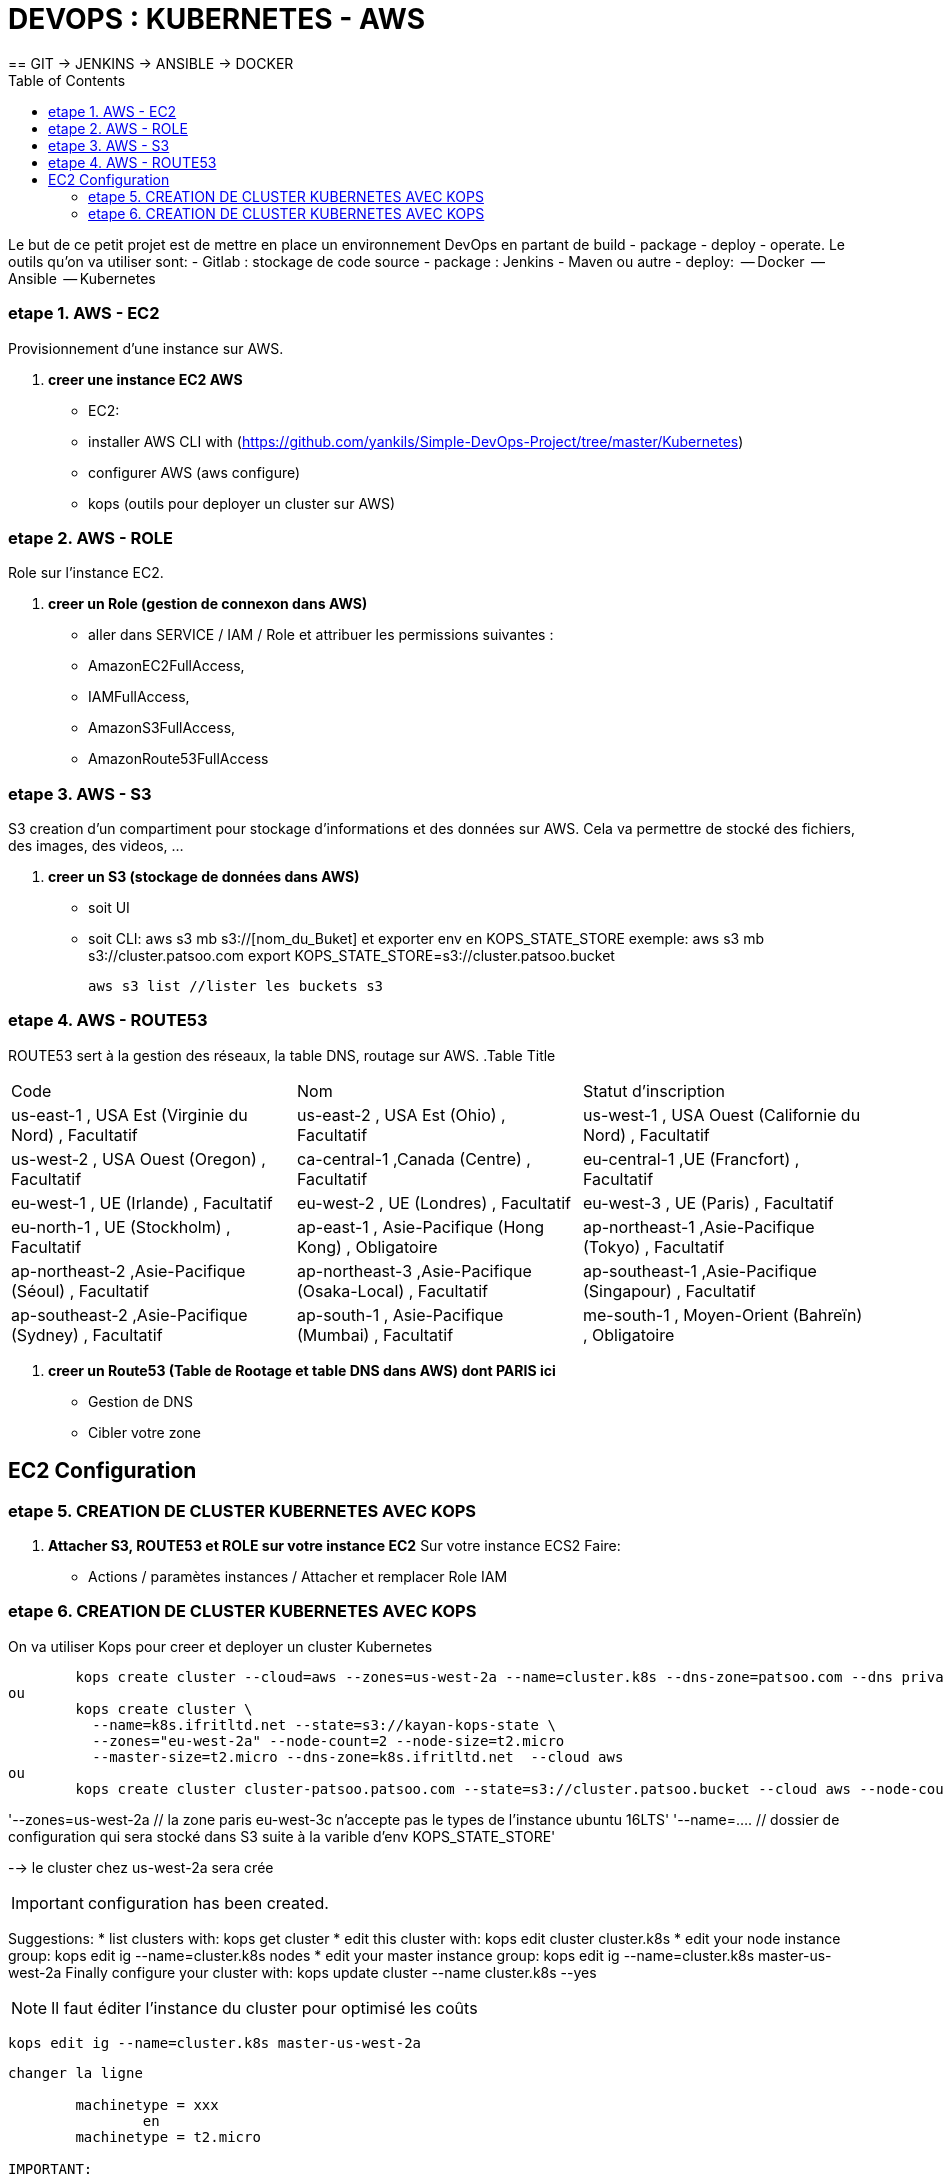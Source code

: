 :toc: auto
:toc-position: left
:toclevels: 3

= DEVOPS : KUBERNETES - AWS
== GIT \-> JENKINS \-> ANSIBLE \-> DOCKER

Le but de ce petit projet est de mettre en place un environnement DevOps en partant de build - package - deploy - operate.
Le outils qu'on va utiliser sont:
 - Gitlab : stockage de code source
 - package : Jenkins - Maven ou autre
 - deploy:
	 -- Docker
	 -- Ansible
	 -- Kubernetes

=== etape 1. AWS - EC2
Provisionnement d'une instance sur AWS.

. *creer une instance EC2 AWS*
- EC2:

	- installer AWS CLI with (https://github.com/yankils/Simple-DevOps-Project/tree/master/Kubernetes)
	- configurer AWS (aws configure)
	- kops (outils pour deployer un cluster sur AWS)

=== etape 2. AWS - ROLE
Role sur l'instance EC2.

. *creer un Role (gestion de connexon dans AWS)*
	- aller dans SERVICE / IAM / Role et attribuer les permissions suivantes :
			- AmazonEC2FullAccess,
			- IAMFullAccess,
			- AmazonS3FullAccess,
			- AmazonRoute53FullAccess

=== etape 3. AWS - S3
S3 creation d'un compartiment pour stockage d'informations et des données sur AWS. Cela va permettre de stocké des fichiers, des images, des videos, ...

. *creer un S3 (stockage de données dans AWS)*
	- soit UI
	- soit CLI:
		aws s3 mb s3://[nom_du_Buket] et exporter env en KOPS_STATE_STORE
		exemple: 	aws s3 mb s3://cluster.patsoo.com
					export KOPS_STATE_STORE=s3://cluster.patsoo.bucket

	aws s3 list //lister les buckets s3

=== etape 4. AWS - ROUTE53
ROUTE53 sert à la gestion des réseaux, la table DNS, routage sur AWS.
.Table Title
|===
|Code			|Nom	|Statut d'inscription
|us-east-1 , USA Est (Virginie du Nord) , Facultatif
|us-east-2 , USA Est (Ohio) , Facultatif
|us-west-1 , USA Ouest (Californie du Nord) , Facultatif
|us-west-2 , USA Ouest (Oregon) , Facultatif
|ca-central-1 ,Canada (Centre) , Facultatif
|eu-central-1 ,UE (Francfort) , Facultatif
|eu-west-1 , UE (Irlande) , Facultatif
|eu-west-2 , UE (Londres) , Facultatif
|eu-west-3 , UE (Paris) , Facultatif
|eu-north-1 , UE (Stockholm) , Facultatif
|ap-east-1 , Asie-Pacifique (Hong Kong) , Obligatoire
|ap-northeast-1 ,Asie-Pacifique (Tokyo) , Facultatif
|ap-northeast-2 ,Asie-Pacifique (Séoul) , Facultatif
|ap-northeast-3 ,Asie-Pacifique (Osaka-Local) , Facultatif
|ap-southeast-1 ,Asie-Pacifique (Singapour) , Facultatif
|ap-southeast-2 ,Asie-Pacifique (Sydney) , Facultatif
|ap-south-1 , Asie-Pacifique (Mumbai) , Facultatif
|me-south-1 , Moyen-Orient (Bahreïn) , Obligatoire
|sa-east-1 , Amérique du Sud (São Paulo) , Facultatif
|===

. *creer un Route53 (Table de Rootage et table DNS dans AWS) dont PARIS ici*
	- Gestion de DNS
	- Cibler votre zone

== EC2 Configuration

=== etape 5. CREATION DE CLUSTER KUBERNETES AVEC KOPS
. *Attacher S3, ROUTE53 et ROLE sur votre instance EC2*
Sur votre  instance ECS2
Faire:
	- Actions / paramètes instances / Attacher et remplacer Role IAM

=== etape 6. CREATION DE CLUSTER KUBERNETES AVEC KOPS
On va utiliser Kops pour creer et deployer un cluster Kubernetes

[CLI]

	kops create cluster --cloud=aws --zones=us-west-2a --name=cluster.k8s --dns-zone=patsoo.com --dns private
ou
	kops create cluster \
	  --name=k8s.ifritltd.net --state=s3://kayan-kops-state \
	  --zones="eu-west-2a" --node-count=2 --node-size=t2.micro
	  --master-size=t2.micro --dns-zone=k8s.ifritltd.net  --cloud aws
ou
	kops create cluster cluster-patsoo.patsoo.com --state=s3://cluster.patsoo.bucket --cloud aws --node-count 1 --zones eu-west-3c --master-zones eu-west-3c --topology private --networking weave --master-size t2.micro --node-size t2.micro --node-volume-size 100 --master-volume-size 100 --encrypt-etcd-storage --bastion --admin-access 0.0.0.0/0 --dns-zone=patsoo.com --dns private --yes


'--zones=us-west-2a 				// la zone paris eu-west-3c n'accepte pas le types de l'instance ubuntu 16LTS'
'--name=.... 					// dossier de configuration qui sera stocké dans S3 suite à la varible d'env KOPS_STATE_STORE'

--> le cluster chez us-west-2a sera crée

IMPORTANT: configuration has been created.

Suggestions:
	 * list clusters with: kops get cluster
	 * edit this cluster with: kops edit cluster cluster.k8s
	 * edit your node instance group: kops edit ig --name=cluster.k8s nodes
	 * edit your master instance group: kops edit ig --name=cluster.k8s master-us-west-2a
	Finally configure your cluster with: kops update cluster --name cluster.k8s --yes

NOTE: Il faut éditer l'instance du cluster pour optimisé les coûts

	kops edit ig --name=cluster.k8s master-us-west-2a

----
changer la ligne

	machinetype = xxx
		en
	machinetype = t2.micro

IMPORTANT:
	Cluster is starting.  It should be ready in a few minutes.
	Suggestions:
	 * validate cluster: kops validate cluster
	 * list nodes: kubectl get nodes --show-labels
	 * ssh to the master: ssh -i ~/.ssh/id_rsa admin@api.cluster.k8s
	 * the admin user is specific to Debian. If not using Debian please use the appropriate user based on your OS.
	 * read about installing addons at: https://github.com/kubernetes/kops/blob/master/docs/addons.md.

